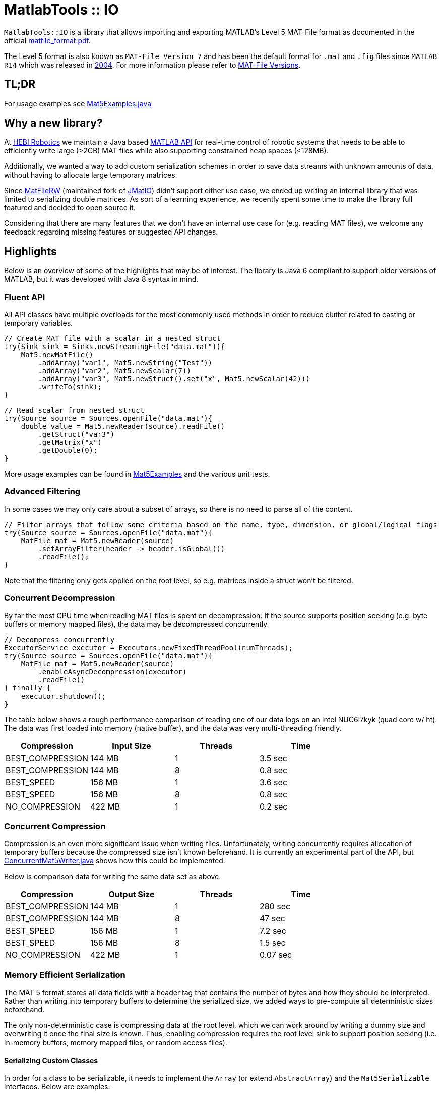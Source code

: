 = MatlabTools :: IO

`MatlabTools::IO` is a library that allows importing and exporting MATLAB's Level 5 MAT-File format as documented in the official https://www.mathworks.com/help/pdf_doc/matlab/matfile_format.pdf[matfile_format.pdf].

The Level 5 format is also known as `MAT-File Version 7` and has been the default format for `.mat` and `.fig` files since `MATLAB R14` which was released in https://en.wikipedia.org/wiki/MATLAB#Release_history[2004]. For more information please refer to https://de.mathworks.com/help/matlab/import_export/mat-file-versions.html[MAT-File Versions].

== TL;DR

For usage examples see link:./src/test/java/us/hebi/matlab/io/Mat5Examples.java[Mat5Examples.java]

== Why a new library?

At https://www.hebirobotics.com/[HEBI Robotics] we maintain a Java based http://docs.hebi.us/tools.html#matlab-api[MATLAB API] for real-time control of robotic systems that needs to be able to efficiently write large (>2GB) MAT files while also supporting constrained heap spaces (<128MB).

Additionally, we wanted a way to add custom serialization schemes in order to save data streams with unknown amounts of data, without having to allocate large temporary matrices.

Since https://github.com/diffplug/matfilerw[MatFileRW] (maintained fork of https://github.com/gradusnikov/jmatio[JMatIO]) didn't support either use case, we ended up writing an internal library that was limited to serializing double matrices.  As sort of a learning experience, we recently spent some time to make the library full featured and decided to open source it.

Considering that there are many features that we don't have an internal use case for (e.g. reading MAT files), we welcome any feedback regarding missing features or suggested API changes.

== Highlights

Below is an overview of some of the highlights that may be of interest. The library is Java 6 compliant to support older versions of MATLAB, but it was developed with Java 8 syntax in mind.

=== Fluent API

All API classes have multiple overloads for the most commonly used methods in order to reduce clutter related to casting or temporary variables.

```Java
// Create MAT file with a scalar in a nested struct
try(Sink sink = Sinks.newStreamingFile("data.mat")){
    Mat5.newMatFile()
        .addArray("var1", Mat5.newString("Test"))
        .addArray("var2", Mat5.newScalar(7))
        .addArray("var3", Mat5.newStruct().set("x", Mat5.newScalar(42)))
        .writeTo(sink);
}
```

```Java
// Read scalar from nested struct
try(Source source = Sources.openFile("data.mat"){
    double value = Mat5.newReader(source).readFile()
        .getStruct("var3")
        .getMatrix("x")
        .getDouble(0);
}
```

More usage examples can be found in link:./src/test/java/us/hebi/matlab/io/Mat5Examples.java[Mat5Examples] and the various unit tests.

=== Advanced Filtering

In some cases we may only care about a subset of arrays, so there is no need to parse all of the content.

```Java
// Filter arrays that follow some criteria based on the name, type, dimension, or global/logical flags
try(Source source = Sources.openFile("data.mat"){
    MatFile mat = Mat5.newReader(source)
        .setArrayFilter(header -> header.isGlobal())
        .readFile();
}
```

Note that the filtering only gets applied on the root level, so e.g. matrices inside a struct won't be filtered.

=== Concurrent Decompression

By far the most CPU time when reading MAT files is spent on decompression. If the source supports position seeking (e.g. byte buffers or memory mapped files), the data may be decompressed concurrently.

```Java
// Decompress concurrently
ExecutorService executor = Executors.newFixedThreadPool(numThreads);
try(Source source = Sources.openFile("data.mat"){
    MatFile mat = Mat5.newReader(source)
        .enableAsyncDecompression(executor)
        .readFile()
} finally {
    executor.shutdown();
}
```

The table below shows a rough performance comparison of reading one of our data logs on an Intel NUC6i7kyk (quad core w/ ht). The data was first loaded into memory (native buffer), and the data was very multi-threading friendly.

[width="100%",options="header",cols="1a,1a,1a,1a"]
|====================
| Compression | Input Size | Threads | Time
| BEST_COMPRESSION | 144 MB | 1 | 3.5 sec
| BEST_COMPRESSION | 144 MB | 8 | 0.8 sec
| BEST_SPEED | 156 MB | 1 | 3.6 sec
| BEST_SPEED | 156 MB | 8 | 0.8 sec
| NO_COMPRESSION | 422 MB | 1 | 0.2 sec
|====================

=== Concurrent Compression

Compression is an even more significant issue when writing files. Unfortunately, writing concurrently requires allocation of temporary buffers because the compressed size isn't known beforehand. It is currently an experimental part of the API, but link:./src/main/java/us/hebi/matlab/io/experimental/ConcurrentMat5Writer.java[ConcurrentMat5Writer.java] shows how this could be implemented.

Below is comparison data for writing the same data set as above.

[width="100%",options="header",cols="1a,1a,1a,1a"]
|====================
| Compression | Output Size | Threads | Time
| BEST_COMPRESSION | 144 MB | 1 | 280 sec
| BEST_COMPRESSION | 144 MB | 8 | 47 sec
| BEST_SPEED | 156 MB | 1 | 7.2 sec
| BEST_SPEED | 156 MB | 8 | 1.5 sec
| NO_COMPRESSION | 422 MB | 1 | 0.07 sec
|====================

=== Memory Efficient Serialization

The MAT 5 format stores all data fields with a header tag that contains the number of bytes and how they should be interpreted. Rather than writing into temporary buffers to determine the serialized size, we added ways to pre-compute all deterministic sizes beforehand.

The only non-deterministic case is compressing data at the root level, which we can work around by writing a dummy size and overwriting it once the final size is known. Thus, enabling compression requires the root level sink to support position seeking (i.e. in-memory buffers, memory mapped files, or random access files).

==== Serializing Custom Classes

In order for a class to be serializable, it needs to implement the `Array` (or extend `AbstractArray`) and the `Mat5Serializable` interfaces. Below are examples:

* link:./src/test/java/us/hebi/matlab/io/experimental/EjmlDMatrixWrapper.java[EjmlDMatrixWrapper] serializes link:http://ejml.org[EJML]'s `DMatrix` type

* link:./src/test/java/us/hebi/matlab/io/experimental/EjmlSparseWrapper.java[EjmlSparseWrapper] serializes link:http://ejml.org[EJML]'s `DMatrixSparseCSC` sparse matrix

* link:./src/main/java/us/hebi/matlab/io/experimental/StreamingDoubleMatrix2D.java[StreamingDoubleMatrix2D] streams incoming row-major data into temporary files and combines them on serialization

=== Support for Undocumented Features

Unfortunately, MAT 5 files have several features that aren't covered in the official documentation. This includes most (all?) of the recently added types (`table`, `timeseries`, `string`, ...), `handle` classes, `function handles`, `.fig` files, `Simulink` outputs, etc.

The current implementation supports reading all of the `.mat` and `.fig` files we were able to generate. It also supports editing and saving of the loaded MAT files, e.g., adding entries, changing matrices, or using a different compression level. However, changes to the undocumented parts, e.g., setting a property on a `handle` class, will not be picked up.

== Acknowledgements

https://github.com/diffplug/matfilerw[MatFileRW] (maintained fork of https://github.com/gradusnikov/jmatio[JMatIO]) served as an inspiration for parts of the implementation as well as a great source for test data. We ended up porting all of their unit tests with the exception of `Base64 MDL` decoding (all of the `MDL` files we found online were clear text and we couldn't figure out when that format is ever used).

The implementation for reading the undocumented `MCOS` (MATLAB Class Object System) data is based on https://github.com/mbauman[Matt Bauman]'s http://nbviewer.jupyter.org/gist/mbauman/9121961[reverse engineering efforts] as well as MatFileRW's implementation by https://github.com/MJDSys[Matthew Dawson].